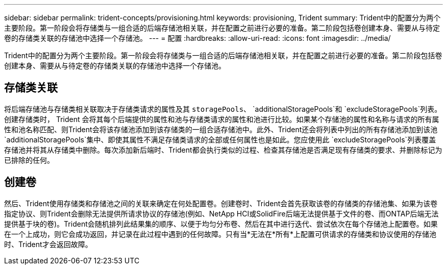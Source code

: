 ---
sidebar: sidebar 
permalink: trident-concepts/provisioning.html 
keywords: provisioning, Trident 
summary: Trident中的配置分为两个主要阶段。第一阶段会将存储类与一组合适的后端存储池相关联，并在配置之前进行必要的准备。第二阶段包括卷创建本身、需要从与待定卷的存储类关联的存储池中选择一个存储池。 
---
= 配置
:hardbreaks:
:allow-uri-read: 
:icons: font
:imagesdir: ../media/


[role="lead"]
Trident中的配置分为两个主要阶段。第一阶段会将存储类与一组合适的后端存储池相关联，并在配置之前进行必要的准备。第二阶段包括卷创建本身、需要从与待定卷的存储类关联的存储池中选择一个存储池。



== 存储类关联

将后端存储池与存储类相关联取决于存储类请求的属性及其 `storagePools`、 `additionalStoragePools`和 `excludeStoragePools`列表。创建存储类时， Trident 会将其每个后端提供的属性和池与存储类请求的属性和池进行比较。如果某个存储池的属性和名称与请求的所有属性和池名称匹配、则Trident会将该存储池添加到该存储类的一组合适存储池中。此外、Trident还会将列表中列出的所有存储池添加到该池 `additionalStoragePools`集中、即使其属性不满足存储类请求的全部或任何属性也是如此。您应使用此 `excludeStoragePools`列表覆盖存储池并将其从存储类中删除。每次添加新后端时、Trident都会执行类似的过程、检查其存储池是否满足现有存储类的要求、并删除标记为已排除的任何。



== 创建卷

然后、Trident使用存储类和存储池之间的关联来确定在何处配置卷。创建卷时、Trident会首先获取该卷的存储类的存储池集、如果为该卷指定协议、则Trident会删除无法提供所请求协议的存储池(例如、NetApp HCI或SolidFire后端无法提供基于文件的卷、而ONTAP后端无法提供基于块的卷)。Trident会随机排列此结果集的顺序、以便于均匀分布卷、然后在其中进行迭代、尝试依次在每个存储池上配置卷。如果在一个上成功，则它会成功返回，并记录在此过程中遇到的任何故障。只有当*无法在*所有*上配置可供请求的存储类和协议使用的存储池时、Trident才会返回故障。

